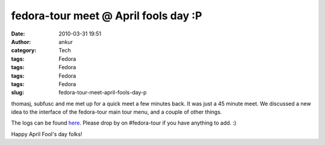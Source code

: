 fedora-tour meet @ April fools day :P
#####################################
:date: 2010-03-31 19:51
:author: ankur
:category: Tech
:tags: Fedora
:tags: Fedora
:tags: Fedora
:tags: Fedora
:slug: fedora-tour-meet-april-fools-day-p

thomasj, subfusc and me met up for a quick meet a few minutes back. It
was just a 45 minute meet. We discussed a new idea to the interface of
the fedora-tour main tour menu, and a couple of other things.

The logs can be found `here`_. Please drop by on #fedora-tour if you
have anything to add. :)

Happy April Fool's day folks!

.. _here: http://tinyurl.com/tourmeets
